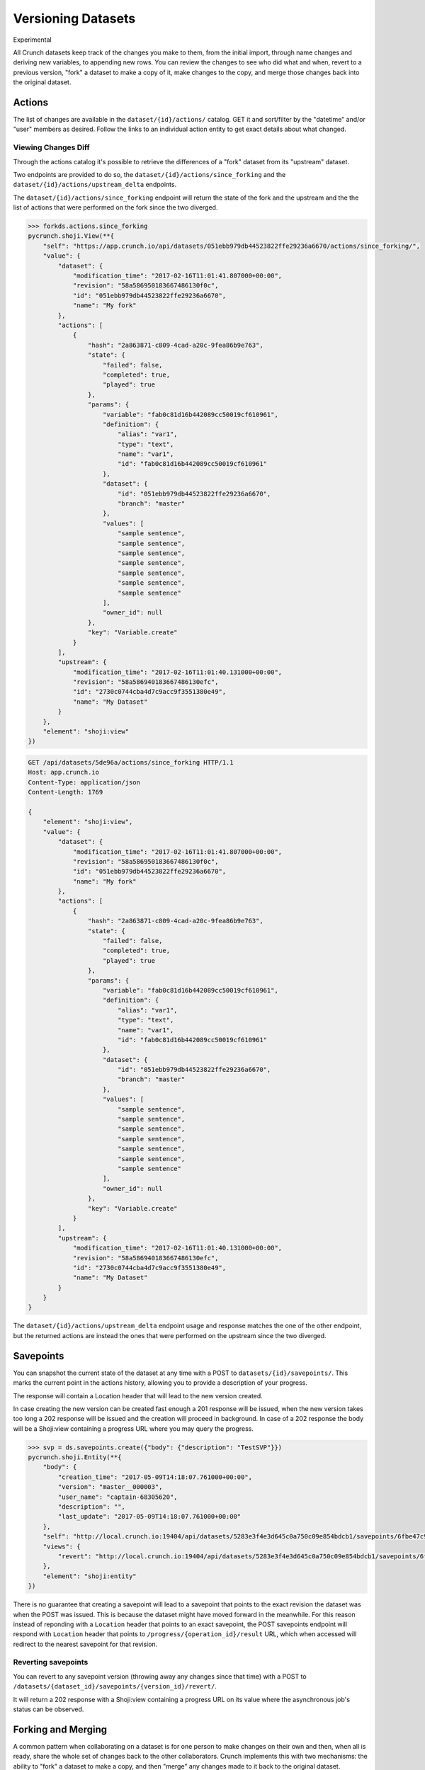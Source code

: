 Versioning Datasets
-------------------

.. raw:: html

   <aside class="notice">

Experimental

.. raw:: html

   </aside>

All Crunch datasets keep track of the changes you make to them, from the
initial import, through name changes and deriving new variables, to
appending new rows. You can review the changes to see who did what and
when, revert to a previous version, "fork" a dataset to make a copy of
it, make changes to the copy, and merge those changes back into the
original dataset.

Actions
~~~~~~~

The list of changes are available in the ``dataset/{id}/actions/``
catalog. GET it and sort/filter by the "datetime" and/or "user" members
as desired. Follow the links to an individual action entity to get exact
details about what changed.

Viewing Changes Diff
^^^^^^^^^^^^^^^^^^^^

Through the actions catalog it's possible to retrieve the differences of
a "fork" dataset from its "upstream" dataset.

Two endpoints are provided to do so, the
``dataset/{id}/actions/since_forking`` and the
``dataset/{id}/actions/upstream_delta`` endpoints.

The ``dataset/{id}/actions/since_forking`` endpoint will return the
state of the fork and the upstream and the the list of actions that were
performed on the fork since the two diverged.

.. code:: python

    >>> forkds.actions.since_forking
    pycrunch.shoji.View(**{
        "self": "https://app.crunch.io/api/datasets/051ebb979db44523822ffe29236a6670/actions/since_forking/",
        "value": {
            "dataset": {
                "modification_time": "2017-02-16T11:01:41.807000+00:00",
                "revision": "58a586950183667486130f0c",
                "id": "051ebb979db44523822ffe29236a6670",
                "name": "My fork"
            },
            "actions": [
                {
                    "hash": "2a863871-c809-4cad-a20c-9fea86b9e763",
                    "state": {
                        "failed": false,
                        "completed": true,
                        "played": true
                    },
                    "params": {
                        "variable": "fab0c81d16b442089cc50019cf610961",
                        "definition": {
                            "alias": "var1",
                            "type": "text",
                            "name": "var1",
                            "id": "fab0c81d16b442089cc50019cf610961"
                        },
                        "dataset": {
                            "id": "051ebb979db44523822ffe29236a6670",
                            "branch": "master"
                        },
                        "values": [
                            "sample sentence",
                            "sample sentence",
                            "sample sentence",
                            "sample sentence",
                            "sample sentence",
                            "sample sentence",
                            "sample sentence"
                        ],
                        "owner_id": null
                    },
                    "key": "Variable.create"
                }
            ],
            "upstream": {
                "modification_time": "2017-02-16T11:01:40.131000+00:00",
                "revision": "58a586940183667486130efc",
                "id": "2730c0744cba4d7c9acc9f3551380e49",
                "name": "My Dataset"
            }
        },
        "element": "shoji:view"
    })

.. code:: http

    GET /api/datasets/5de96a/actions/since_forking HTTP/1.1
    Host: app.crunch.io
    Content-Type: application/json
    Content-Length: 1769

    {
        "element": "shoji:view",
        "value": {
            "dataset": {
                "modification_time": "2017-02-16T11:01:41.807000+00:00",
                "revision": "58a586950183667486130f0c",
                "id": "051ebb979db44523822ffe29236a6670",
                "name": "My fork"
            },
            "actions": [
                {
                    "hash": "2a863871-c809-4cad-a20c-9fea86b9e763",
                    "state": {
                        "failed": false,
                        "completed": true,
                        "played": true
                    },
                    "params": {
                        "variable": "fab0c81d16b442089cc50019cf610961",
                        "definition": {
                            "alias": "var1",
                            "type": "text",
                            "name": "var1",
                            "id": "fab0c81d16b442089cc50019cf610961"
                        },
                        "dataset": {
                            "id": "051ebb979db44523822ffe29236a6670",
                            "branch": "master"
                        },
                        "values": [
                            "sample sentence",
                            "sample sentence",
                            "sample sentence",
                            "sample sentence",
                            "sample sentence",
                            "sample sentence",
                            "sample sentence"
                        ],
                        "owner_id": null
                    },
                    "key": "Variable.create"
                }
            ],
            "upstream": {
                "modification_time": "2017-02-16T11:01:40.131000+00:00",
                "revision": "58a586940183667486130efc",
                "id": "2730c0744cba4d7c9acc9f3551380e49",
                "name": "My Dataset"
            }
        }
    }

The ``dataset/{id}/actions/upstream_delta`` endpoint usage and response
matches the one of the other endpoint, but the returned actions are
instead the ones that were performed on the upstream since the two
diverged.

Savepoints
~~~~~~~~~~

You can snapshot the current state of the dataset at any time with a
POST to ``datasets/{id}/savepoints/``. This marks the current point in
the actions history, allowing you to provide a description of your
progress.

The response will contain a Location header that will lead to the new
version created.

In case creating the new version can be created fast enough a 201
response will be issued, when the new version takes too long a 202
response will be issued and the creation will proceed in background. In
case of a 202 response the body will be a Shoji:view containing a
progress URL where you may query the progress.

.. code:: python

    >>> svp = ds.savepoints.create({"body": {"description": "TestSVP"}})
    pycrunch.shoji.Entity(**{
        "body": {
            "creation_time": "2017-05-09T14:18:07.761000+00:00", 
            "version": "master__000003", 
            "user_name": "captain-68305620", 
            "description": "", 
            "last_update": "2017-05-09T14:18:07.761000+00:00"
        }, 
        "self": "http://local.crunch.io:19404/api/datasets/5283e3f4e3d645c0a750c09e854bdcb1/savepoints/6fbe47c97d8e4290a0c09227d6d6b63a/", 
        "views": {
            "revert": "http://local.crunch.io:19404/api/datasets/5283e3f4e3d645c0a750c09e854bdcb1/savepoints/6fbe47c97d8e4290a0c09227d6d6b63a/revert/"
        }, 
        "element": "shoji:entity"
    })

There is no guarantee that creating a savepoint will lead to a savepoint
that points to the exact revision the dataset was when the POST was
issued. This is because the dataset might have moved forward in the
meanwhile. For this reason instead of reponding with a ``Location``
header that points to an exact savepoint, the POST savepoints endpoint
will respond with ``Location`` header that points to
``/progress/{operation_id}/result`` URL, which when accessed will
redirect to the nearest savepoint for that revision.

Reverting savepoints
^^^^^^^^^^^^^^^^^^^^

You can revert to any savepoint version (throwing away any changes since
that time) with a POST to
``/datasets/{dataset_id}/savepoints/{version_id}/revert/``.

It will return a 202 response with a Shoji:view containing a progress
URL on its value where the asynchronous job's status can be observed.

Forking and Merging
~~~~~~~~~~~~~~~~~~~

A common pattern when collaborating on a dataset is for one person to
make changes on their own and then, when all is ready, share the whole
set of changes back to the other collaborators. Crunch implements this
with two mechanisms: the ability to "fork" a dataset to make a copy, and
then "merge" any changes made to it back to the original dataset.

To fork a dataset, POST a new fork entity to the dataset's forks
catalog.

.. code:: python

    >>> ds.forks.index
    {}
    >>> forked_ds = ds.forks.create({"body": {"name": "My fork"}}).refresh()
    >>> ds.forks.index.keys() == [forked_ds.self]
    True
    >>> ds.forks.index[forked_ds.self]["name"]
    "My fork"

The response will be a 201 response if the fork could happen in the
allotted time limit for the request or a 202 if the fork requires too
much time and is going to continue in background. Both cases will
include a Location header with the URL of the new dataset that has been
forked from the current one.

.. code:: http

    POST /api/datasets/{id}/forks/ HTTP/1.1
    Host: app.crunch.io
    Content-Type: application/json
    Content-Length: 231

    {
        "element": "shoji:entity",
        "body": {"name": "My fork"}
    }

    ----

    HTTP/1.1 201 Created
    Location: https://app.crunch.io/api/datasets/{forked_id}/

In case of a 202, in addition to the Location headers with the URL of
the fork that is going to be created, the response will contain a Shoji
view with the url of the endpoint that can be polled to track fork
completion

.. code:: http

    POST /api/datasets/{id}/forks/ HTTP/1.1
    Host: app.crunch.io
    Content-Type: application/json
    Content-Length: 231

    {
        "element": "shoji:entity",
        "body": {"name": "My fork"}
    }

    ----

    HTTP/1.1 202 Accepted
    Location: https://app.crunch.io/api/datasets/{forked_id}/
    ...
    {
        "element": "shoji:view",
        "value": "/progress/{progress_id}/"
    }

The forked dataset can then be viewed and altered like the original;
however, those changes do not alter the original until you merge them
back with a POST to ``datasets/{id}/actions/``.

.. code:: python

    ds.actions.post({
        "element": "shoji:entity",
        "body": {"dataset": forked_ds.self, "autorollback": True}
    })

.. code:: http

    POST /api/datasets/5de96a/actions/ HTTP/1.1
    Host: app.crunch.io
    Content-Type: application/json
    Content-Length: 231

    {
        "element": "shoji:entity",
        "body": {
            "dataset": {forked ds URL},
            "autorollback": true
        }
    }

    ----

    HTTP/1.1 204 No Content

    *or*

    HTTP/1.1 202 Accepted

.. code:: json

    {
        "element": "shoji:view",
        "self": "https://app.crunch.io/api/datasets/5de96a/actions/",
        "value": "https://app.crunch.io/api/progress/912ab3/"
    }

The POST to the actions catalog tells the original dataset to replay a
set of actions; since we specify a "dataset" url, we are telling it to
replay all actions from the forked dataset. Crunch keeps track of which
actions are already common between the two datasets, and won't try to
replay those. You can even make further changes to the forked dataset
and merge again and again.

Use the "autorollback" member to tell Crunch how to handle merge
conflicts. If an action cannot be replayed on the original dataset
(typically because it had conflicting changes or has been rolled back),
then if "autorollback" is true (the default), the original dataset will
be reverted to the previous state before any of the new changes were
applied. If "autorollback" is false, the dataset is left to the last
action that it could successfully play, which allows you to investigate
the problem, repair it if possible (in either dataset as needed), and
then POST again to continue the merge from that point.

Per-user settings (filters, decks and slides, variable permissions etc)
are copied to the new dataset when you fork. However, changes to them
are not merged back at this time. Please reach out to us as you
experiment so we can fine-tune which details to fork and merge as we
discover use cases.

Merging actions may take a few seconds, in which case the POST to
actions/ will return 204 when finished. Merging many or large actions,
however, may take longer, in which case the POST will return 202 with a
Location header containing the URL of a `progress
resource <#progress>`__.

Filtered Merges
^^^^^^^^^^^^^^^

When merging actions it is possible to provide a filter to select which
actions should be replayed from the other dataset. It is currently
possible to filter them by ``key`` and by ``hash``.

When filtering by ``hash``, only the provided actions will be merged:

.. code:: python

    ds.actions.post({
        "element": "shoji:entity",
        "body": {"dataset": forked_ds.self,
                 "filter": {"hash": ["000003"]}}
    })

When filtering by ``key``, only the actions that are part of that
category will be merged:

.. code:: python

    ds.actions.post({
        "element": "shoji:entity",
        "body": {"dataset": forked_ds.self,
                 "filter": {"key": ["Variable.create"]}}
    })

Recording the filtered actions
''''''''''''''''''''''''''''''

If you know that you are going to merge from the same two datasets
multiple times it is possible to tell crunch to remember the filtered
actions so that a subsequent merge to the same target won't try to apply
them again if they were skipped in a previous merge.

This behaviour can be changed by providing ``remember: True`` option to
the filter, which means that the filtered actions will be recorded and a
subsequent merge won't try to apply them to the target if they are not
explicitly filtered again.

.. code:: python

    ds.actions.post({
        "element": "shoji:entity",
        "body": {"dataset": forked_ds.self,
                 "remember": True,
                 "filter": {"key": ["Variable.create"]}}
    })

Note that only the actions skipped during this merge are recorded, so
the previous example won't skipp all the ``Variable.create`` actions
forever, but will only remember the action that was skipped at that
time.
